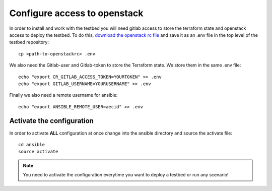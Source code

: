 .. _configure_access_openstack:

=============================
Configure access to openstack
=============================

In order to install and work with the testbed you will need gitlab access to store the terraform state and openstack access to deploy the testbed.
To do this, `download the openstack rc file <https://docs.openstack.org/mitaka/cli-reference/common/cli_set_environment_variables_using_openstack_rc.html#download-and-source-the-openstack-rc-file>`_ and save it as an .env file in the top level of the testbed repository:

::

    cp <path-to-openstackrc> .env

We also need the Gitlab-user and Gitlab-token to store the Terraform state. We store them in the same .env file:

::

    echo "export CR_GITLAB_ACCESS_TOKEN=YOURTOKEN" >> .env
    echo "export GITLAB_USERNAME=YOURUSERNAME" >> .env

Finally we also need a remote username for ansible:

::

    echo "export ANSIBLE_REMOTE_USER=aecid" >> .env


Activate the configuration
==========================

In order to activate **ALL** configuration at once change into the ansible directory and source the activate file:

::

    cd ansible
    source activate

.. note::

   You need to activate the configuration everytime you want to deploy a testbed or run any scenario!
